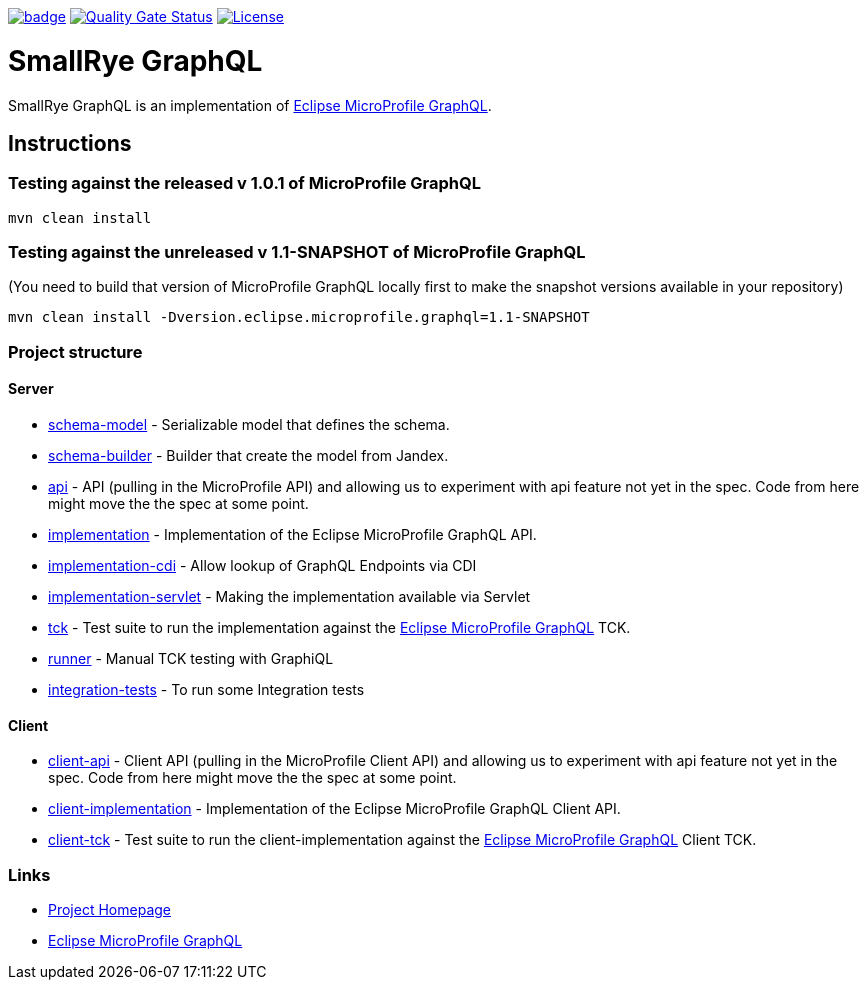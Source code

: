:microprofile-graphql: https://github.com/eclipse/microprofile-graphql/

image:https://github.com/smallrye/smallrye-graphql/workflows/SmallRye%20Build/badge.svg?branch=master[link=https://github.com/smallrye/smallrye-graphql/actions?query=workflow%3A%22SmallRye+Build%22]
image:https://sonarcloud.io/api/project_badges/measure?project=smallrye_smallrye-graphql&metric=alert_status["Quality Gate Status", link="https://sonarcloud.io/dashboard?id=smallrye_smallrye-graphql"]
image:https://img.shields.io/github/license/thorntail/thorntail.svg["License", link="http://www.apache.org/licenses/LICENSE-2.0"]

= SmallRye GraphQL

SmallRye GraphQL is an implementation of {microprofile-graphql}[Eclipse MicroProfile GraphQL].

== Instructions

=== Testing against the released v 1.0.1 of MicroProfile GraphQL

[source,bash]
----
mvn clean install
----

=== Testing against the unreleased v 1.1-SNAPSHOT of MicroProfile GraphQL

(You need to build that version of MicroProfile GraphQL locally first to make the snapshot versions available in your repository)

[source,bash]
----
mvn clean install -Dversion.eclipse.microprofile.graphql=1.1-SNAPSHOT
----

=== Project structure

==== Server

* link:schema-model[] - Serializable model that defines the schema.
* link:schema-builder[] - Builder that create the model from Jandex.
* link:api[] - API (pulling in the MicroProfile API) and allowing us to experiment with api feature not yet in the spec. Code from here might move the the spec at some point.
* link:implementation[] - Implementation of the Eclipse MicroProfile GraphQL API.
* link:implementation-cdi[] - Allow lookup of GraphQL Endpoints via CDI
* link:implementation-servlet[] - Making the implementation available via Servlet
* link:tck[] - Test suite to run the implementation against the {microprofile-graphql}[Eclipse MicroProfile GraphQL] TCK.
* link:runner[] - Manual TCK testing with GraphiQL
* link:integration-tests[] - To run some Integration tests

==== Client

* link:client-api[] - Client API (pulling in the MicroProfile Client API) and allowing us to experiment with api feature not yet in the spec. Code from here might move the the spec at some point.
* link:client-implementation[] - Implementation of the Eclipse MicroProfile GraphQL Client API.
* link:client-tck[] - Test suite to run the client-implementation against the {microprofile-graphql}[Eclipse MicroProfile GraphQL] Client TCK.

=== Links

* http://github.com/smallrye/smallrye-graphql/[Project Homepage]
* {microprofile-graphql}[Eclipse MicroProfile GraphQL]

